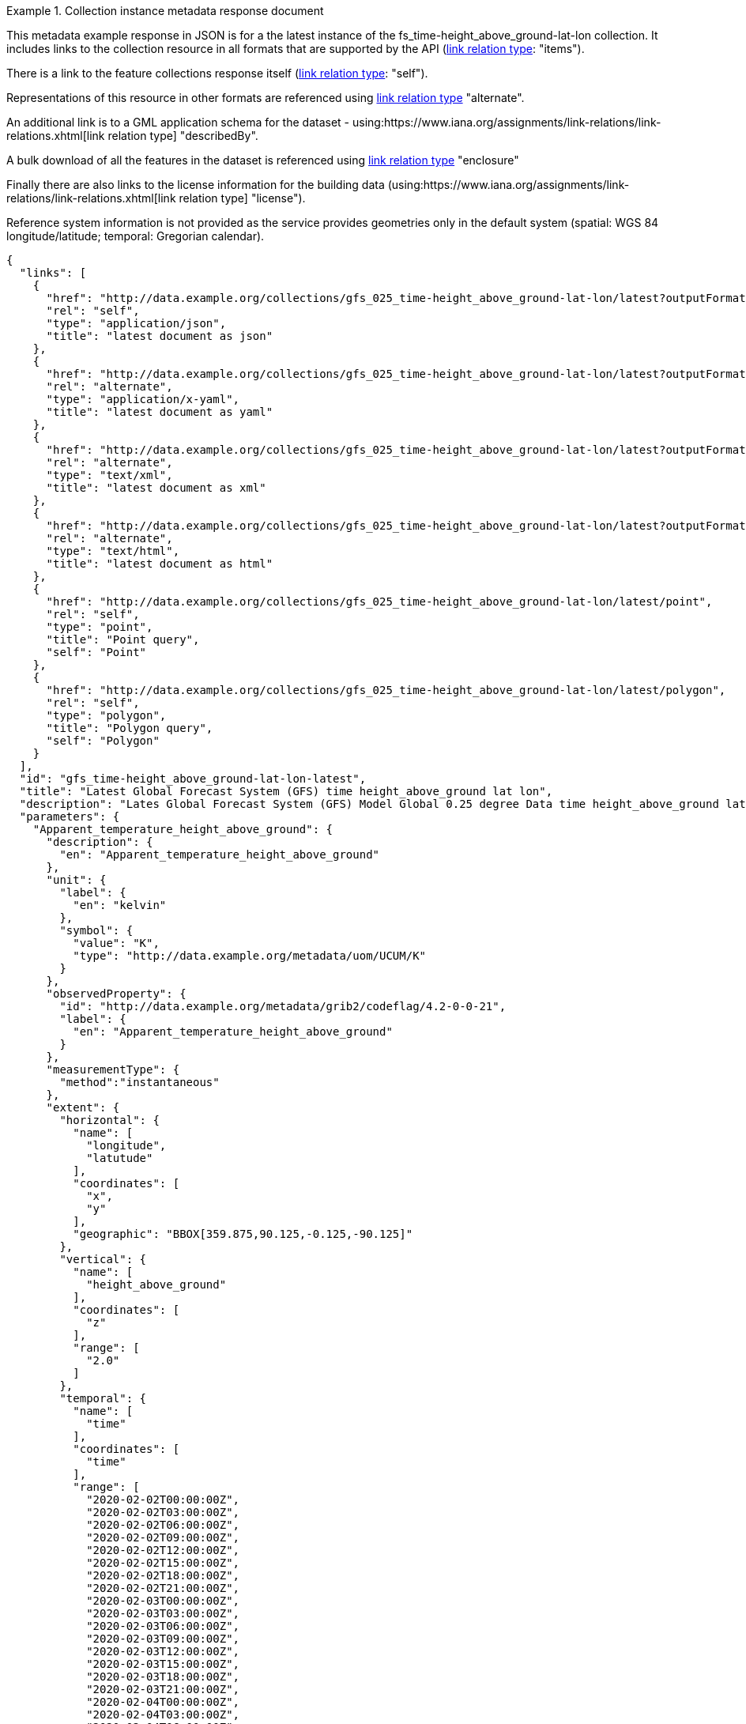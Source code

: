 .Collection instance metadata response document
=================
This metadata example response in JSON is for a the  latest instance of the fs_time-height_above_ground-lat-lon collection. It includes links to the collection resource in all formats that are supported by the API (link:https://www.iana.org/assignments/link-relations/link-relations.xhtml[link relation type]: "items").

There is a link to the feature collections response itself (link:https://www.iana.org/assignments/link-relations/link-relations.xhtml[link relation type]: "self"). 

Representations of this resource in other formats are referenced using link:https://www.iana.org/assignments/link-relations/link-relations.xhtml[link relation type] "alternate".

An additional link is to a GML application schema for the dataset - using:https://www.iana.org/assignments/link-relations/link-relations.xhtml[link relation type] "describedBy".

A bulk download of all the features in the dataset is referenced using link:https://www.iana.org/assignments/link-relations/link-relations.xhtml[link relation type] "enclosure"

Finally there are also links to the license information for the building data (using:https://www.iana.org/assignments/link-relations/link-relations.xhtml[link relation type] "license").

Reference system information is not provided as the service provides geometries only in the default system (spatial: WGS 84 longitude/latitude; temporal:
Gregorian calendar).

----
{
  "links": [
    {
      "href": "http://data.example.org/collections/gfs_025_time-height_above_ground-lat-lon/latest?outputFormat=application%2Fjson",
      "rel": "self",
      "type": "application/json",
      "title": "latest document as json"
    },
    {
      "href": "http://data.example.org/collections/gfs_025_time-height_above_ground-lat-lon/latest?outputFormat=application%2Fx-yaml",
      "rel": "alternate",
      "type": "application/x-yaml",
      "title": "latest document as yaml"
    },
    {
      "href": "http://data.example.org/collections/gfs_025_time-height_above_ground-lat-lon/latest?outputFormat=text%2Fxml",
      "rel": "alternate",
      "type": "text/xml",
      "title": "latest document as xml"
    },
    {
      "href": "http://data.example.org/collections/gfs_025_time-height_above_ground-lat-lon/latest?outputFormat=text%2Fhtml",
      "rel": "alternate",
      "type": "text/html",
      "title": "latest document as html"
    },
    {
      "href": "http://data.example.org/collections/gfs_025_time-height_above_ground-lat-lon/latest/point",
      "rel": "self",
      "type": "point",
      "title": "Point query",
      "self": "Point"
    },
    {
      "href": "http://data.example.org/collections/gfs_025_time-height_above_ground-lat-lon/latest/polygon",
      "rel": "self",
      "type": "polygon",
      "title": "Polygon query",
      "self": "Polygon"
    }
  ],
  "id": "gfs_time-height_above_ground-lat-lon-latest",
  "title": "Latest Global Forecast System (GFS) time height_above_ground lat lon",
  "description": "Lates Global Forecast System (GFS) Model Global 0.25 degree Data time height_above_ground lat lon",
  "parameters": {
    "Apparent_temperature_height_above_ground": {
      "description": {
        "en": "Apparent_temperature_height_above_ground"
      },
      "unit": {
        "label": {
          "en": "kelvin"
        },
        "symbol": {
          "value": "K",
          "type": "http://data.example.org/metadata/uom/UCUM/K"
        }
      },
      "observedProperty": {
        "id": "http://data.example.org/metadata/grib2/codeflag/4.2-0-0-21",
        "label": {
          "en": "Apparent_temperature_height_above_ground"
        }
      },
      "measurementType": {
        "method":"instantaneous"
      },      
      "extent": {
        "horizontal": {
          "name": [
            "longitude",
            "latutude"
          ],
          "coordinates": [
            "x",
            "y"
          ],
          "geographic": "BBOX[359.875,90.125,-0.125,-90.125]"
        },
        "vertical": {
          "name": [
            "height_above_ground"
          ],
          "coordinates": [
            "z"
          ],
          "range": [
            "2.0"
          ]
        },
        "temporal": {
          "name": [
            "time"
          ],
          "coordinates": [
            "time"
          ],
          "range": [
            "2020-02-02T00:00:00Z",
            "2020-02-02T03:00:00Z",
            "2020-02-02T06:00:00Z",
            "2020-02-02T09:00:00Z",
            "2020-02-02T12:00:00Z",
            "2020-02-02T15:00:00Z",
            "2020-02-02T18:00:00Z",
            "2020-02-02T21:00:00Z",
            "2020-02-03T00:00:00Z",
            "2020-02-03T03:00:00Z",
            "2020-02-03T06:00:00Z",
            "2020-02-03T09:00:00Z",
            "2020-02-03T12:00:00Z",
            "2020-02-03T15:00:00Z",
            "2020-02-03T18:00:00Z",
            "2020-02-03T21:00:00Z",
            "2020-02-04T00:00:00Z",
            "2020-02-04T03:00:00Z",
            "2020-02-04T06:00:00Z",
            "2020-02-04T09:00:00Z",
            "2020-02-04T12:00:00Z",
            "2020-02-04T15:00:00Z",
            "2020-02-04T18:00:00Z",
            "2020-02-04T21:00:00Z",
            "2020-02-05T00:00:00Z",
            "2020-02-05T03:00:00Z",
            "2020-02-05T06:00:00Z",
            "2020-02-05T09:00:00Z",
            "2020-02-05T12:00:00Z",
            "2020-02-05T15:00:00Z",
            "2020-02-05T18:00:00Z",
            "2020-02-05T21:00:00Z",
            "2020-02-06T00:00:00Z",
            "2020-02-06T03:00:00Z",
            "2020-02-06T06:00:00Z",
            "2020-02-06T09:00:00Z",
            "2020-02-06T12:00:00Z",
            "2020-02-06T15:00:00Z",
            "2020-02-06T18:00:00Z",
            "2020-02-06T21:00:00Z",
            "2020-02-07T00:00:00Z",
            "2020-02-07T03:00:00Z",
            "2020-02-07T06:00:00Z",
            "2020-02-07T09:00:00Z",
            "2020-02-07T12:00:00Z",
            "2020-02-07T15:00:00Z",
            "2020-02-07T18:00:00Z",
            "2020-02-07T21:00:00Z",
            "2020-02-08T00:00:00Z",
            "2020-02-08T03:00:00Z",
            "2020-02-08T06:00:00Z",
            "2020-02-08T09:00:00Z",
            "2020-02-08T12:00:00Z",
            "2020-02-08T15:00:00Z",
            "2020-02-08T18:00:00Z",
            "2020-02-08T21:00:00Z",
            "2020-02-09T00:00:00Z",
            "2020-02-09T03:00:00Z",
            "2020-02-09T06:00:00Z",
            "2020-02-09T09:00:00Z",
            "2020-02-09T12:00:00Z",
            "2020-02-09T15:00:00Z",
            "2020-02-09T18:00:00Z",
            "2020-02-09T21:00:00Z",
            "2020-02-10T00:00:00Z",
            "2020-02-10T03:00:00Z",
            "2020-02-10T06:00:00Z",
            "2020-02-10T09:00:00Z",
            "2020-02-10T12:00:00Z",
            "2020-02-10T15:00:00Z",
            "2020-02-10T18:00:00Z",
            "2020-02-10T21:00:00Z",
            "2020-02-11T00:00:00Z",
            "2020-02-11T03:00:00Z",
            "2020-02-11T06:00:00Z",
            "2020-02-11T09:00:00Z",
            "2020-02-11T12:00:00Z",
            "2020-02-11T15:00:00Z",
            "2020-02-11T18:00:00Z",
            "2020-02-11T21:00:00Z",
            "2020-02-12T00:00:00Z",
            "2020-02-12T12:00:00Z",
            "2020-02-13T00:00:00Z",
            "2020-02-13T12:00:00Z",
            "2020-02-14T00:00:00Z",
            "2020-02-14T12:00:00Z",
            "2020-02-15T00:00:00Z",
            "2020-02-15T12:00:00Z",
            "2020-02-16T00:00:00Z",
            "2020-02-16T12:00:00Z",
            "2020-02-17T00:00:00Z",
            "2020-02-17T12:00:00Z",
            "2020-02-18T00:00:00Z"
          ]
        }
      }
    },
    "Dewpoint_temperature_height_above_ground": {
      "description": {
        "en": "Dewpoint_temperature_height_above_ground"
      },
      "unit": {
        "label": {
          "en": "kelvin"
        },
        "symbol": {
          "value": "K",
          "type": "http://data.example.org/metadata/uom/UCUM/K"
        }
      },
      "observedProperty": {
        "id": "http://data.example.org/metadata/grib2/codeflag/4.2-0-0-6",
        "label": {
          "en": "Dewpoint_temperature_height_above_ground"
        }
      },
      "measurementType": {
        "method":"instantaneous"
      },      
      "extent": {
        "horizontal": {
          "name": [
            "longitude",
            "latutude"
          ],
          "coordinates": [
            "x",
            "y"
          ],
          "geographic": "BBOX[359.875,90.125,-0.125,-90.125]"
        },
        "vertical": {
          "name": [
            "height_above_ground"
          ],
          "coordinates": [
            "z"
          ],
          "range": [
            "2.0"
          ]
        },
        "temporal": {
          "name": [
            "time"
          ],
          "coordinates": [
            "time"
          ],
          "range": [
            "2020-02-02T00:00:00Z",
            "2020-02-02T03:00:00Z",
            "2020-02-02T06:00:00Z",
            "2020-02-02T09:00:00Z",
            "2020-02-02T12:00:00Z",
            "2020-02-02T15:00:00Z",
            "2020-02-02T18:00:00Z",
            "2020-02-02T21:00:00Z",
            "2020-02-03T00:00:00Z",
            "2020-02-03T03:00:00Z",
            "2020-02-03T06:00:00Z",
            "2020-02-03T09:00:00Z",
            "2020-02-03T12:00:00Z",
            "2020-02-03T15:00:00Z",
            "2020-02-03T18:00:00Z",
            "2020-02-03T21:00:00Z",
            "2020-02-04T00:00:00Z",
            "2020-02-04T03:00:00Z",
            "2020-02-04T06:00:00Z",
            "2020-02-04T09:00:00Z",
            "2020-02-04T12:00:00Z",
            "2020-02-04T15:00:00Z",
            "2020-02-04T18:00:00Z",
            "2020-02-04T21:00:00Z",
            "2020-02-05T00:00:00Z",
            "2020-02-05T03:00:00Z",
            "2020-02-05T06:00:00Z",
            "2020-02-05T09:00:00Z",
            "2020-02-05T12:00:00Z",
            "2020-02-05T15:00:00Z",
            "2020-02-05T18:00:00Z",
            "2020-02-05T21:00:00Z",
            "2020-02-06T00:00:00Z",
            "2020-02-06T03:00:00Z",
            "2020-02-06T06:00:00Z",
            "2020-02-06T09:00:00Z",
            "2020-02-06T12:00:00Z",
            "2020-02-06T15:00:00Z",
            "2020-02-06T18:00:00Z",
            "2020-02-06T21:00:00Z",
            "2020-02-07T00:00:00Z",
            "2020-02-07T03:00:00Z",
            "2020-02-07T06:00:00Z",
            "2020-02-07T09:00:00Z",
            "2020-02-07T12:00:00Z",
            "2020-02-07T15:00:00Z",
            "2020-02-07T18:00:00Z",
            "2020-02-07T21:00:00Z",
            "2020-02-08T00:00:00Z",
            "2020-02-08T03:00:00Z",
            "2020-02-08T06:00:00Z",
            "2020-02-08T09:00:00Z",
            "2020-02-08T12:00:00Z",
            "2020-02-08T15:00:00Z",
            "2020-02-08T18:00:00Z",
            "2020-02-08T21:00:00Z",
            "2020-02-09T00:00:00Z",
            "2020-02-09T03:00:00Z",
            "2020-02-09T06:00:00Z",
            "2020-02-09T09:00:00Z",
            "2020-02-09T12:00:00Z",
            "2020-02-09T15:00:00Z",
            "2020-02-09T18:00:00Z",
            "2020-02-09T21:00:00Z",
            "2020-02-10T00:00:00Z",
            "2020-02-10T03:00:00Z",
            "2020-02-10T06:00:00Z",
            "2020-02-10T09:00:00Z",
            "2020-02-10T12:00:00Z",
            "2020-02-10T15:00:00Z",
            "2020-02-10T18:00:00Z",
            "2020-02-10T21:00:00Z",
            "2020-02-11T00:00:00Z",
            "2020-02-11T03:00:00Z",
            "2020-02-11T06:00:00Z",
            "2020-02-11T09:00:00Z",
            "2020-02-11T12:00:00Z",
            "2020-02-11T15:00:00Z",
            "2020-02-11T18:00:00Z",
            "2020-02-11T21:00:00Z",
            "2020-02-12T00:00:00Z",
            "2020-02-12T12:00:00Z",
            "2020-02-13T00:00:00Z",
            "2020-02-13T12:00:00Z",
            "2020-02-14T00:00:00Z",
            "2020-02-14T12:00:00Z",
            "2020-02-15T00:00:00Z",
            "2020-02-15T12:00:00Z",
            "2020-02-16T00:00:00Z",
            "2020-02-16T12:00:00Z",
            "2020-02-17T00:00:00Z",
            "2020-02-17T12:00:00Z",
            "2020-02-18T00:00:00Z"
          ]
        }
      }
    },
    "Relative_humidity_height_above_ground": {
      "description": {
        "en": "Relative_humidity_height_above_ground"
      },
      "unit": {
        "label": {
          "en": "percent"
        },
        "symbol": {
          "value": "%",
          "type": "http://data.example.org/metadata/uom/UCUM/%"
        }
      },
      "observedProperty": {
        "id": "http://data.example.org/metadata/grib2/codeflag/4.2-0-1-1",
        "label": {
          "en": "Relative_humidity_height_above_ground"
        }
      },
      "measurementType": {
        "method":"instantaneous"
      },      
      "extent": {
        "horizontal": {
          "name": [
            "longitude",
            "latutude"
          ],
          "coordinates": [
            "x",
            "y"
          ],
          "geographic": "BBOX[359.875,90.125,-0.125,-90.125]"
        },
        "vertical": {
          "name": [
            "height_above_ground"
          ],
          "coordinates": [
            "z"
          ],
          "range": [
            "2.0"
          ]
        },
        "temporal": {
          "name": [
            "time"
          ],
          "coordinates": [
            "time"
          ],
          "range": [
            "2020-02-02T00:00:00Z",
            "2020-02-02T03:00:00Z",
            "2020-02-02T06:00:00Z",
            "2020-02-02T09:00:00Z",
            "2020-02-02T12:00:00Z",
            "2020-02-02T15:00:00Z",
            "2020-02-02T18:00:00Z",
            "2020-02-02T21:00:00Z",
            "2020-02-03T00:00:00Z",
            "2020-02-03T03:00:00Z",
            "2020-02-03T06:00:00Z",
            "2020-02-03T09:00:00Z",
            "2020-02-03T12:00:00Z",
            "2020-02-03T15:00:00Z",
            "2020-02-03T18:00:00Z",
            "2020-02-03T21:00:00Z",
            "2020-02-04T00:00:00Z",
            "2020-02-04T03:00:00Z",
            "2020-02-04T06:00:00Z",
            "2020-02-04T09:00:00Z",
            "2020-02-04T12:00:00Z",
            "2020-02-04T15:00:00Z",
            "2020-02-04T18:00:00Z",
            "2020-02-04T21:00:00Z",
            "2020-02-05T00:00:00Z",
            "2020-02-05T03:00:00Z",
            "2020-02-05T06:00:00Z",
            "2020-02-05T09:00:00Z",
            "2020-02-05T12:00:00Z",
            "2020-02-05T15:00:00Z",
            "2020-02-05T18:00:00Z",
            "2020-02-05T21:00:00Z",
            "2020-02-06T00:00:00Z",
            "2020-02-06T03:00:00Z",
            "2020-02-06T06:00:00Z",
            "2020-02-06T09:00:00Z",
            "2020-02-06T12:00:00Z",
            "2020-02-06T15:00:00Z",
            "2020-02-06T18:00:00Z",
            "2020-02-06T21:00:00Z",
            "2020-02-07T00:00:00Z",
            "2020-02-07T03:00:00Z",
            "2020-02-07T06:00:00Z",
            "2020-02-07T09:00:00Z",
            "2020-02-07T12:00:00Z",
            "2020-02-07T15:00:00Z",
            "2020-02-07T18:00:00Z",
            "2020-02-07T21:00:00Z",
            "2020-02-08T00:00:00Z",
            "2020-02-08T03:00:00Z",
            "2020-02-08T06:00:00Z",
            "2020-02-08T09:00:00Z",
            "2020-02-08T12:00:00Z",
            "2020-02-08T15:00:00Z",
            "2020-02-08T18:00:00Z",
            "2020-02-08T21:00:00Z",
            "2020-02-09T00:00:00Z",
            "2020-02-09T03:00:00Z",
            "2020-02-09T06:00:00Z",
            "2020-02-09T09:00:00Z",
            "2020-02-09T12:00:00Z",
            "2020-02-09T15:00:00Z",
            "2020-02-09T18:00:00Z",
            "2020-02-09T21:00:00Z",
            "2020-02-10T00:00:00Z",
            "2020-02-10T03:00:00Z",
            "2020-02-10T06:00:00Z",
            "2020-02-10T09:00:00Z",
            "2020-02-10T12:00:00Z",
            "2020-02-10T15:00:00Z",
            "2020-02-10T18:00:00Z",
            "2020-02-10T21:00:00Z",
            "2020-02-11T00:00:00Z",
            "2020-02-11T03:00:00Z",
            "2020-02-11T06:00:00Z",
            "2020-02-11T09:00:00Z",
            "2020-02-11T12:00:00Z",
            "2020-02-11T15:00:00Z",
            "2020-02-11T18:00:00Z",
            "2020-02-11T21:00:00Z",
            "2020-02-12T00:00:00Z",
            "2020-02-12T12:00:00Z",
            "2020-02-13T00:00:00Z",
            "2020-02-13T12:00:00Z",
            "2020-02-14T00:00:00Z",
            "2020-02-14T12:00:00Z",
            "2020-02-15T00:00:00Z",
            "2020-02-15T12:00:00Z",
            "2020-02-16T00:00:00Z",
            "2020-02-16T12:00:00Z",
            "2020-02-17T00:00:00Z",
            "2020-02-17T12:00:00Z",
            "2020-02-18T00:00:00Z"
          ]
        }
      }
    }
  },
  "outputCRS": [
    {
      "id": "EPSG:4326",
      "wkt": "GEOGCS[\"WGS 84\",DATUM[\"WGS_1984\",SPHEROID[\"WGS 84\",6378137,298.257223563,AUTHORITY[\"EPSG\",\"7030\"]],AUTHORITY[\"EPSG\",\"6326\"]],PRIMEM[\"Greenwich\",0,AUTHORITY[\"EPSG\",\"8901\"]],UNIT[\"degree\",0.0174532925199433,AUTHORITY[\"EPSG\",\"9122\"]],AUTHORITY[\"EPSG\",\"4326\"]]"
    }
  ],
  "polygonQueryOptions": {
    "interpolationX": [
      "nearest_neighbour"
    ],
    "interpolationY": [
      "nearest_neighbour"
    ]
  },
  "pointQueryOptions": {
    "interpolation": [
      "nearest_neighbour"
    ]
  },
  "outputFormat": [
    "CoverageJSON"
  ],
  "instanceAxes": {
    "x": {
      "label": "Longitude",
      "lowerBound": -180,
      "upperBound": 180,
      "uomLabel": "degrees"
    },
    "y": {
      "label": "Latitude",
      "lowerBound": -89.9,
      "upperBound": 89.9,
      "uomLabel": "degrees"
    },
    "z": {
      "label": null,
      "lowerBound": 2,
      "upperBound": 2,
      "uomLabel": null
    },
    "t": {
      "label": "Time",
      "lowerBound": "2020-02-02T00:00:00Z",
      "upperBound": "2020-02-18T00:00:00Z",
      "uomLabel": "ISO8601"
    },
    "attributes": {
      "wkt": "GEOGCS[\"WGS 84\",DATUM[\"WGS_1984\",SPHEROID[\"WGS 84\",6378137,298.257223563,AUTHORITY[\"EPSG\",\"7030\"]],AUTHORITY[\"EPSG\",\"6326\"]],PRIMEM[\"Greenwich\",0,AUTHORITY[\"EPSG\",\"8901\"]],UNIT[\"degree\",0.01745329251994328,AUTHORITY[\"EPSG\",\"9122\"]],AUTHORITY[\"EPSG\",\"4326\"]]",
      "proj4": "+proj=longlat +ellps=WGS84 +datum=WGS84 +no_defs"
    }
  },
  "name": "gfs_025_time-height_above_ground-lat-lon",
  "instance": "latest"
}
----
=================
